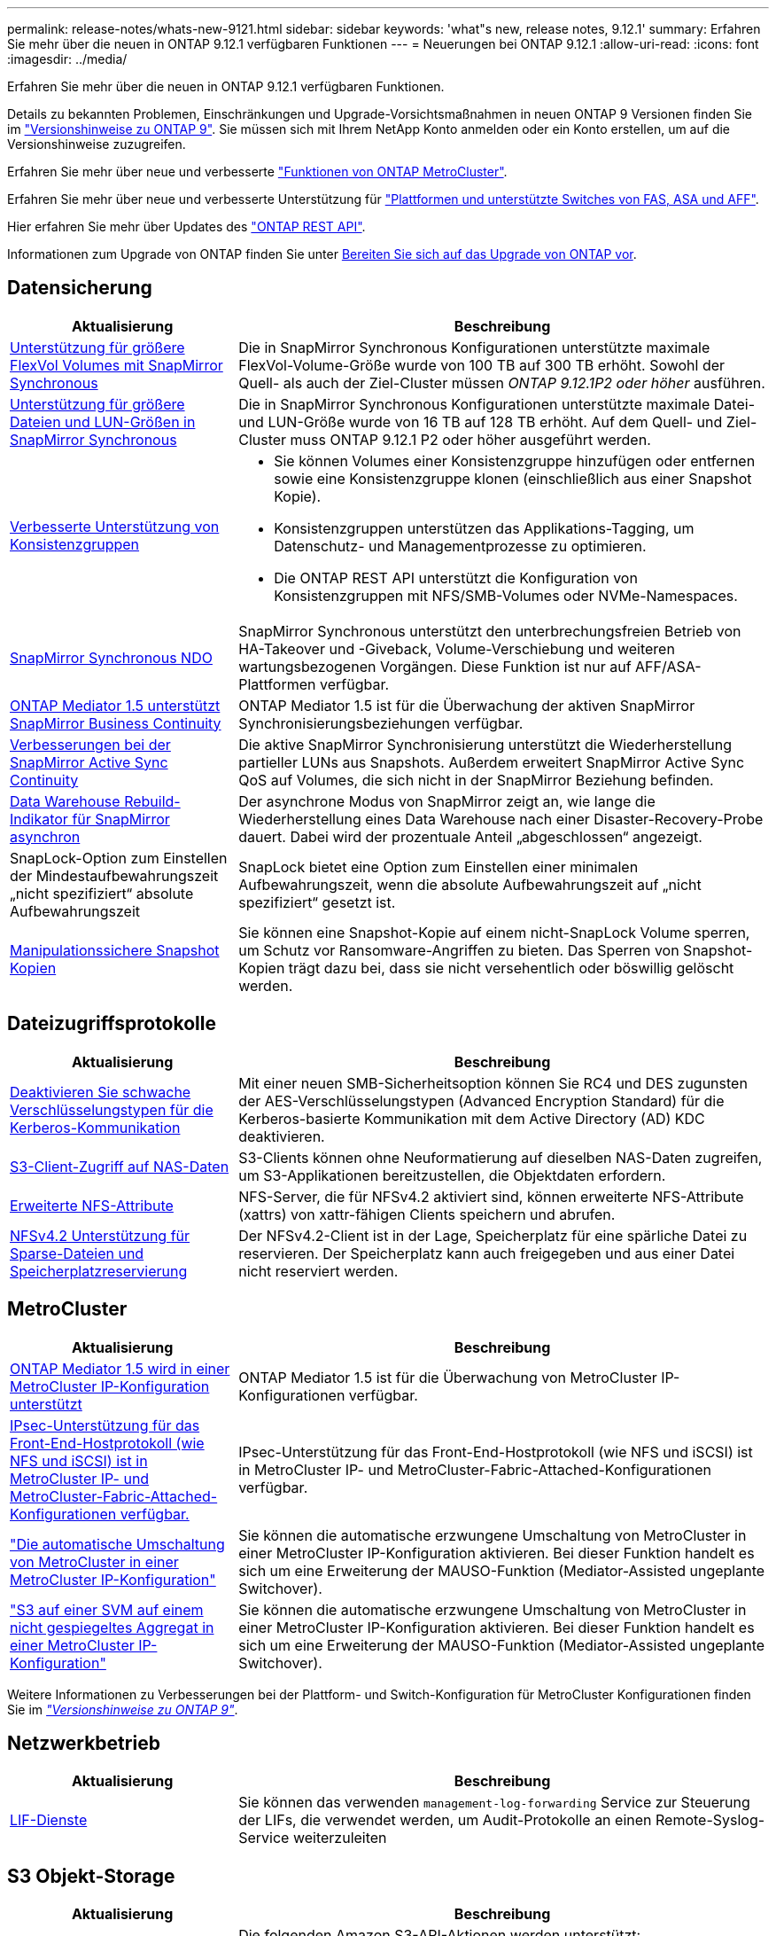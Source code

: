 ---
permalink: release-notes/whats-new-9121.html 
sidebar: sidebar 
keywords: 'what"s new, release notes, 9.12.1' 
summary: Erfahren Sie mehr über die neuen in ONTAP 9.12.1 verfügbaren Funktionen 
---
= Neuerungen bei ONTAP 9.12.1
:allow-uri-read: 
:icons: font
:imagesdir: ../media/


[role="lead"]
Erfahren Sie mehr über die neuen in ONTAP 9.12.1 verfügbaren Funktionen.

Details zu bekannten Problemen, Einschränkungen und Upgrade-Vorsichtsmaßnahmen in neuen ONTAP 9 Versionen finden Sie im https://library.netapp.com/ecm/ecm_download_file/ECMLP2492508["Versionshinweise zu ONTAP 9"^]. Sie müssen sich mit Ihrem NetApp Konto anmelden oder ein Konto erstellen, um auf die Versionshinweise zuzugreifen.

Erfahren Sie mehr über neue und verbesserte https://docs.netapp.com/us-en/ontap-metrocluster/releasenotes/mcc-new-features.html["Funktionen von ONTAP MetroCluster"^].

Erfahren Sie mehr über neue und verbesserte Unterstützung für https://docs.netapp.com/us-en/ontap-systems/whats-new.html["Plattformen und unterstützte Switches von FAS, ASA und AFF"^].

Hier erfahren Sie mehr über Updates des https://docs.netapp.com/us-en/ontap-automation/whats_new.html["ONTAP REST API"^].

Informationen zum Upgrade von ONTAP finden Sie unter xref:../upgrade/prepare.html[Bereiten Sie sich auf das Upgrade von ONTAP vor].



== Datensicherung

[cols="30%,70%"]
|===
| Aktualisierung | Beschreibung 


| xref:../data-protection/snapmirror-synchronous-disaster-recovery-basics-concept.html[Unterstützung für größere FlexVol Volumes mit SnapMirror Synchronous]  a| 
Die in SnapMirror Synchronous Konfigurationen unterstützte maximale FlexVol-Volume-Größe wurde von 100 TB auf 300 TB erhöht. Sowohl der Quell- als auch der Ziel-Cluster müssen _ONTAP 9.12.1P2 oder höher_ ausführen.



| xref:../data-protection/snapmirror-synchronous-disaster-recovery-basics-concept.html[Unterstützung für größere Dateien und LUN-Größen in SnapMirror Synchronous] | Die in SnapMirror Synchronous Konfigurationen unterstützte maximale Datei- und LUN-Größe wurde von 16 TB auf 128 TB erhöht. Auf dem Quell- und Ziel-Cluster muss ONTAP 9.12.1 P2 oder höher ausgeführt werden. 


| xref:../consistency-groups/index.html[Verbesserte Unterstützung von Konsistenzgruppen]  a| 
* Sie können Volumes einer Konsistenzgruppe hinzufügen oder entfernen sowie eine Konsistenzgruppe klonen (einschließlich aus einer Snapshot Kopie).
* Konsistenzgruppen unterstützen das Applikations-Tagging, um Datenschutz- und Managementprozesse zu optimieren.
* Die ONTAP REST API unterstützt die Konfiguration von Konsistenzgruppen mit NFS/SMB-Volumes oder NVMe-Namespaces.




| xref:../data-protection/snapmirror-synchronous-disaster-recovery-basics-concept.html#supported-features[SnapMirror Synchronous NDO] | SnapMirror Synchronous unterstützt den unterbrechungsfreien Betrieb von HA-Takeover und -Giveback, Volume-Verschiebung und weiteren wartungsbezogenen Vorgängen. Diese Funktion ist nur auf AFF/ASA-Plattformen verfügbar. 


| xref:../mediator/index.html[ONTAP Mediator 1.5 unterstützt SnapMirror Business Continuity] | ONTAP Mediator 1.5 ist für die Überwachung der aktiven SnapMirror Synchronisierungsbeziehungen verfügbar. 


| xref:../snapmirror-active-sync/index.html[Verbesserungen bei der SnapMirror Active Sync Continuity] | Die aktive SnapMirror Synchronisierung unterstützt die Wiederherstellung partieller LUNs aus Snapshots. Außerdem erweitert SnapMirror Active Sync QoS auf Volumes, die sich nicht in der SnapMirror Beziehung befinden. 


| xref:../data-protection/convert-snapmirror-version-flexible-task.html[Data Warehouse Rebuild-Indikator für SnapMirror asynchron] | Der asynchrone Modus von SnapMirror zeigt an, wie lange die Wiederherstellung eines Data Warehouse nach einer Disaster-Recovery-Probe dauert. Dabei wird der prozentuale Anteil „abgeschlossen“ angezeigt. 


| SnapLock-Option zum Einstellen der Mindestaufbewahrungszeit „nicht spezifiziert“ absolute Aufbewahrungszeit | SnapLock bietet eine Option zum Einstellen einer minimalen Aufbewahrungszeit, wenn die absolute Aufbewahrungszeit auf „nicht spezifiziert“ gesetzt ist. 


| xref:../snaplock/snapshot-lock-concept.html[Manipulationssichere Snapshot Kopien] | Sie können eine Snapshot-Kopie auf einem nicht-SnapLock Volume sperren, um Schutz vor Ransomware-Angriffen zu bieten. Das Sperren von Snapshot-Kopien trägt dazu bei, dass sie nicht versehentlich oder böswillig gelöscht werden. 
|===


== Dateizugriffsprotokolle

[cols="30%,70%"]
|===
| Aktualisierung | Beschreibung 


| xref:../smb-admin/configure-kerberos-aes-encryption-concept.html[Deaktivieren Sie schwache Verschlüsselungstypen für die Kerberos-Kommunikation] | Mit einer neuen SMB-Sicherheitsoption können Sie RC4 und DES zugunsten der AES-Verschlüsselungstypen (Advanced Encryption Standard) für die Kerberos-basierte Kommunikation mit dem Active Directory (AD) KDC deaktivieren. 


| xref:../s3-multiprotocol/index.html[S3-Client-Zugriff auf NAS-Daten] | S3-Clients können ohne Neuformatierung auf dieselben NAS-Daten zugreifen, um S3-Applikationen bereitzustellen, die Objektdaten erfordern. 


| xref:../nfs-admin/ontap-support-nfsv42-concept.html[Erweiterte NFS-Attribute] | NFS-Server, die für NFSv4.2 aktiviert sind, können erweiterte NFS-Attribute (xattrs) von xattr-fähigen Clients speichern und abrufen. 


| xref:../nfs-admin/ontap-support-nfsv42-concept.html[NFSv4.2 Unterstützung für Sparse-Dateien und Speicherplatzreservierung] | Der NFSv4.2-Client ist in der Lage, Speicherplatz für eine spärliche Datei zu reservieren. Der Speicherplatz kann auch freigegeben und aus einer Datei nicht reserviert werden. 
|===


== MetroCluster

[cols="30%,70%"]
|===
| Aktualisierung | Beschreibung 


| xref:../mediator/index.html[ONTAP Mediator 1.5 wird in einer MetroCluster IP-Konfiguration unterstützt] | ONTAP Mediator 1.5 ist für die Überwachung von MetroCluster IP-Konfigurationen verfügbar. 


| xref:../configure_ip_security_@ipsec@_over_wire_encryption.html[IPsec-Unterstützung für das Front-End-Hostprotokoll (wie NFS und iSCSI) ist in MetroCluster IP- und MetroCluster-Fabric-Attached-Konfigurationen verfügbar.] | IPsec-Unterstützung für das Front-End-Hostprotokoll (wie NFS und iSCSI) ist in MetroCluster IP- und MetroCluster-Fabric-Attached-Konfigurationen verfügbar. 


| link:https://docs.netapp.com/us-en/ontap-metrocluster/install-ip/concept-risks-limitations-automatic-switchover.html["Die automatische Umschaltung von MetroCluster in einer MetroCluster IP-Konfiguration"^] | Sie können die automatische erzwungene Umschaltung von MetroCluster in einer MetroCluster IP-Konfiguration aktivieren. Bei dieser Funktion handelt es sich um eine Erweiterung der MAUSO-Funktion (Mediator-Assisted ungeplante Switchover). 


| link:https://docs.netapp.com/us-en/ontap-metrocluster/install-ip/concept-risks-limitations-automatic-switchover.html["S3 auf einer SVM auf einem nicht gespiegeltes Aggregat in einer MetroCluster IP-Konfiguration"^] | Sie können die automatische erzwungene Umschaltung von MetroCluster in einer MetroCluster IP-Konfiguration aktivieren. Bei dieser Funktion handelt es sich um eine Erweiterung der MAUSO-Funktion (Mediator-Assisted ungeplante Switchover). 
|===
Weitere Informationen zu Verbesserungen bei der Plattform- und Switch-Konfiguration für MetroCluster Konfigurationen finden Sie im _link:https://library.netapp.com/ecm/ecm_download_file/ECMLP2492508["Versionshinweise zu ONTAP 9"^]_.



== Netzwerkbetrieb

[cols="30%,70%"]
|===
| Aktualisierung | Beschreibung 


| xref:../system-admin/forward-command-history-log-file-destination-task.html[LIF-Dienste] | Sie können das verwenden `management-log-forwarding` Service zur Steuerung der LIFs, die verwendet werden, um Audit-Protokolle an einen Remote-Syslog-Service weiterzuleiten 
|===


== S3 Objekt-Storage

[cols="30%,70%"]
|===
| Aktualisierung | Beschreibung 


| xref:../s3-config/ontap-s3-supported-actions-reference.html[Erweiterte Unterstützung für S3-Aktionen]  a| 
Die folgenden Amazon S3-API-Aktionen werden unterstützt:

* `CopyObject`
* `UploadPartCopy`
* `BucketPolicy` (GET, PUT, DELETE)


|===


== San

[cols="30%,70%"]
|===
| Aktualisierung | Beschreibung 


| xref:/san-admin/resize-lun-task.html[Höhere maximale LUN-Größe für AFF und FAS Plattformen] | Ab ONTAP 9.12.1P2 ist die maximal unterstützte LUN-Größe auf AFF- und FAS-Plattformen von 16 TB auf 128 TB angestiegen. 


| link:https://hwu.netapp.com/["Höhere NVMe-Grenzen"^]  a| 
Das NVMe-Protokoll unterstützt Folgendes:

* 8.000 Subsysteme in einer einzigen Storage-VM und einem einzigen Cluster
* 12-Node-Cluster NVMe/FC unterstützt 256 Controller pro Port und NVMe/TCP unterstützt 2K-Controller pro Node.




| xref:../nvme/setting-up-secure-authentication-nvme-tcp-task.html[NVME/TCP-Unterstützung für sichere Authentifizierung] | Die sichere, unidirektionale und bidirektionale Authentifizierung zwischen einem NVMe-Host und einem Controller wird über NVMe/TCP mithilfe des DHHMAC-CHAP-Authentifizierungsprotokoll unterstützt. 


| xref:../asa/support-limitations.html[MetroCluster IP-Unterstützung für NVMe] | Das NVMe/FC-Protokoll wird in MetroCluster IP-Konfigurationen mit 4 Nodes unterstützt. 
|===


== Sicherheit

Im Oktober 2022 hat NetApp Änderungen implementiert, um AutoSupport-Nachrichtenübertragungen abzulehnen, die weder über HTTPS mit TLSv1.2 noch über sicheres SMTP gesendet werden. Weitere Informationen finden Sie unter link:https://kb.netapp.com/Support_Bulletins/Customer_Bulletins/SU484["SU484: NetApp lehnt AutoSupport-Nachrichten ab, die mit unzureichender Transportsicherheit übertragen werden"^].

[cols="30%,70%"]
|===
| Merkmal | Beschreibung 


| xref:../anti-ransomware/use-cases-restrictions-concept.html#supported-configurations[Interoperabilitätsverbesserungen für autonomen Ransomware-Schutz]  a| 
In diesen Konfigurationen ist autonomer Ransomware-Schutz verfügbar:

* Volumes sind mit SnapMirror geschützt
* SVMs sind durch SnapMirror geschützt
* Aktivierte SVMs für die Migration (SVM-Datenmobilität)




| xref:../authentication/setup-ssh-multifactor-authentication-task.html[Unterstützung von Multi-Faktor-Authentifizierung (MFA) für SSH mit FIDO2 und PIV (beide von Yubikey verwendet)] | SSH MFA kann einen hardwareunterstützten öffentlichen/privaten Schlüsselaustausch mit Benutzername und Passwort verwenden. YubiKey ist ein physisches Token-Gerät, das an den SSH-Client angeschlossen wird, um die MFA-Sicherheit zu erhöhen. 


| xref:../system-admin/ontap-implements-audit-logging-concept.html[Manipulationssichere Protokollierung] | Alle internen ONTAP-Protokolle sind standardmäßig manipulationssicher, sodass kompromittierte Administratorkonten keine schädlichen Aktionen verbergen können. 


| xref:../error-messages/configure-ems-events-notifications-syslog-task.html[TLS-Transport für Ereignisse] | EMS-Ereignisse können mithilfe des TLS-Protokolls an einen Remote-Syslog-Server gesendet werden, wodurch der Schutz über das Netzwerk für die zentrale externe Audit-Protokollierung verbessert wird. 
|===


== Storage-Effizienz

[cols="30%,70%"]
|===
| Aktualisierung | Beschreibung 


| xref:../volumes/change-efficiency-mode-task.html[Temperaturempfindliche Storage-Effizienz]  a| 
Temperaturempfindliche Storage-Effizienz ist auf den neuen Plattformen und Volumes von AFF C250, AFF C400 und AFF C800 standardmäßig aktiviert. TSSE ist auf vorhandenen Volumes standardmäßig nicht aktiviert, kann jedoch manuell über die ONTAP-CLI aktiviert werden.



| xref:../volumes/determine-space-usage-volume-aggregate-concept.html[Nutzbarer Speicherplatz für das Aggregat wird gesteigert] | Bei All-Flash FAS (AFF) und den FAS500f Plattformen wird die WAFL Reserve für Aggregate mit einer Größe von mehr als 30 TB von 10 % auf 5 % gesenkt, wodurch der nutzbare Speicherplatz im Aggregat erhöht wird. 


| xref:../concept_nas_file_system_analytics_overview.html[File System Analytics: Top-Verzeichnisse nach Größe] | File System Analytics identifiziert nun die Verzeichnisse in einem Volume, das den größten Speicherplatz belegt. 
|===


== Verbesserungen beim Storage-Ressourcenmanagement

[cols="30%,70%"]
|===
| Aktualisierung | Beschreibung 


| xref:../flexgroup/manage-flexgroup-rebalance-task.html#flexgroup-rebalancing-considerations[FlexGroup-Ausbalancierung]  a| 
Die automatische, unterbrechungsfreie Ausbalancierung von FlexGroup Volumes ermöglicht die Neuverteilung von Dateien zwischen FlexGroup Komponenten.


NOTE: Es wird empfohlen, den automatischen FlexGroup-Rebalancing nach der Konvertierung von FlexVol zu FlexGroup nicht zu verwenden. Stattdessen können Sie die in ONTAP 9.10.1 und höher verfügbare Funktion zur nachträglichen Verschiebung von Dateien verwenden, indem Sie den eingeben `volume rebalance file-move` Befehl. Weitere Informationen und Befehlssyntax finden Sie unter link:https://docs.netapp.com/us-en/ontap-cli-9121//volume-rebalance-file-move-start.html["Die ONTAP-Befehlsreferenz"^].



| xref:../snaplock/commit-snapshot-copies-worm-concept.html[SnapLock für SnapVault Unterstützung für FlexGroup Volumes] | SnapLock für SnapVault Unterstützung für FlexGroup Volumes 
|===


== SVM-Management-Verbesserungen

[cols="30%,70%"]
|===
| Aktualisierung | Beschreibung 


| xref:../svm-migrate/index.html[Verbesserungen der SVM-Datenmobilität]  a| 
Cluster-Administratoren können eine SVM mithilfe von FAS, AFF-Plattformen, auf Hybrid-Aggregaten unterbrechungsfrei von einem Quell-Cluster zu einem Ziel-Cluster verschieben.
Es werden jetzt sowohl das störende SMB-Protokoll als auch der Autonome Ransomware-Schutz unterstützt.

|===


== System Manager

Ab ONTAP 9.12.1 ist System Manager in BlueXP integriert. Mit BlueXP können Administratoren die Hybrid-Multi-Cloud-Infrastruktur über eine zentrale Managementoberfläche managen und weiterhin das vertraute System Manager Dashboard nutzen. Bei der Anmeldung bei System Manager haben Administratoren die Möglichkeit, auf die Benutzeroberfläche von System Manager in BlueXP zuzugreifen oder direkt auf System Manager zuzugreifen. Weitere Informationen zu xref:../sysmgr-integration-bluexp-concept.html[System Manager Integration in BlueXP].

[cols="30%,70%"]
|===
| Aktualisierung | Beschreibung 


| xref:../snaplock/create-snaplock-volume-task.html[System Manager-Unterstützung für SnapLock] | SnapLock-Vorgänge, einschließlich Compliance-Clock-Initialisierung, Erstellung von SnapLock Volumes und WORM-Dateispiegelung werden in System Manager unterstützt. 


| xref:../task_admin_troubleshoot_hardware_problems.html[Hardware-Visualisierung der Verkabelung] | Benutzer von System Manager können Verbindungsinformationen zur Verkabelung zwischen Hardwaregeräten in ihrem Cluster anzeigen, um Konnektivitätsprobleme zu beheben. 


| xref:../system-admin/configure-saml-authentication-task.html[Unterstützung für Multi-Faktor-Authentifizierung mit Cisco DUO bei der Anmeldung bei System Manager] | Sie können Cisco DUO als SAML-Identitätsanbieter (IdP) konfigurieren, sodass sich Benutzer bei der Anmeldung bei System Manager mit Cisco DUO authentifizieren können. 


| xref:../nfs-rdma/index.html[Verbesserungen bei System Manager Netzwerkanbindung] | System Manager bietet bei der Erstellung der Netzwerkschnittstellen mehr Kontrolle über die Auswahl des Subnetzes und der Home Ports. System Manager unterstützt außerdem die Konfiguration von NFS über RDMA-Verbindungen. 


| xref:../system-admin/access-cluster-system-manager-browser-task.html[Systemanzeigethemen] | Benutzer von System Manager können ein helles oder dunkles Design für die Anzeige der System Manager Oberfläche auswählen. Sie können auch wählen, um das Thema für ihr Betriebssystem oder Browser verwendet standardmäßig. Mit dieser Funktion können Benutzer eine Einstellung festlegen, die für das Lesen der Anzeige bequemer ist. 


| xref:../concepts/capacity-measurements-in-sm-concept.html[Verbesserungen der lokalen Tier-Kapazität] | System Manager-Benutzer können die Kapazitätsdetails für bestimmte lokale Tiers anzeigen, um festzustellen, ob der Speicherplatz zu viel belegt ist. Dies kann darauf hindeuten, dass mehr Kapazität hinzugefügt werden muss, um sicherzustellen, dass der lokale Tier nicht über genügend Speicherplatz verfügt. 


| xref:../task_admin_search_filter_sort.html[Verbesserte Suche] | System Manager bietet eine verbesserte Suchfunktion, mit der Benutzer Support-Informationen und Dokumente zu System Manager direkt über die NetApp Support-Website durchsuchen und auf diese zugreifen können. Auf diese Weise können Benutzer Informationen abrufen, die sie für geeignete Maßnahmen benötigen, ohne an verschiedenen Standorten auf der Support-Website suchen zu müssen. 


| xref:../task_admin_add_a_volume.html[Verbesserungen bei der Volume-Bereitstellung] | Storage-Administratoren können eine Richtlinie für Snapshot-Kopien auswählen, wenn sie ein Volume mithilfe von System Manager erstellen, anstatt die Standardrichtlinie zu verwenden. 


| xref:../task_admin_expand_storage.html#increase-the-size-of-a-volume[Vergrößern Sie die Größe eines Volumens] | Storage-Administratoren können die Auswirkungen auf den Datenspeicherplatz und die Snapshot-Kopien einsehen, wenn sie System Manager verwenden, um die Größe eines Volume zu ändern. 


| xref:../disks-aggregates/create-ssd-storage-pool-task.html[Storage-Pool] Und xref:../disks-aggregates/create-flash-pool-aggregate-ssd-storage-task.html?[Flash Pool] Vereinfachtes | Storage-Administratoren können mit System Manager SSDs zu einem SSD-Storage-Pool hinzufügen, lokale Flash Pool Tiers (Aggregate) mithilfe von SSD-Storage Pool-Zuweisungseinheiten erstellen und lokale Flash Pool Tiers mit physischen SSDs erstellen. 


| xref:../nfs-rdma/index.html[Unterstützung von NFS over RDMA in System Manager] | System Manager unterstützt Netzwerkschnittstellen-Konfigurationen für NFS over RDMA und identifiziert RoCE-fähige Ports. 
|===